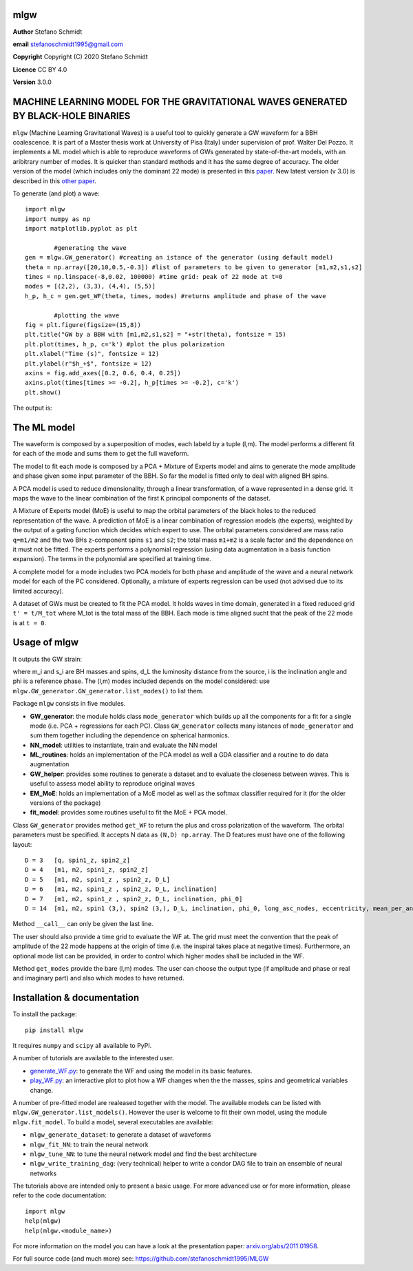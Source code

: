 mlgw
====

**Author** Stefano Schmidt

**email** stefanoschmidt1995@gmail.com

**Copyright** Copyright (C) 2020 Stefano Schmidt

**Licence** CC BY 4.0

**Version** 3.0.0

MACHINE LEARNING MODEL FOR THE GRAVITATIONAL WAVES GENERATED BY BLACK-HOLE BINARIES
===================================================================================

``mlgw`` (Machine Learning Gravitational Waves) is a useful tool to quickly generate a GW waveform for a BBH coalescence. It is part of a Master thesis work at University of Pisa (Italy) under supervision of prof. Walter Del Pozzo.
It implements a ML model which is able to reproduce waveforms of GWs generated by state-of-the-art models, with an aribitrary number of modes. It is quicker than standard methods and it has the same degree of accuracy.
The older version of the model (which includes only the dominant 22 mode) is presented in this `paper <https://arxiv.org/abs/2011.01958>`_. New latest version (v 3.0) is described in this `other paper <https://arxiv.org/abs/2402.06587>`_.

To generate (and plot) a wave:
::

	import mlgw
	import numpy as np
	import matplotlib.pyplot as plt

		#generating the wave
	gen = mlgw.GW_generator() #creating an istance of the generator (using default model)
	theta = np.array([20,10,0.5,-0.3]) #list of parameters to be given to generator [m1,m2,s1,s2]
	times = np.linspace(-8,0.02, 100000) #time grid: peak of 22 mode at t=0
	modes = [(2,2), (3,3), (4,4), (5,5)]
	h_p, h_c = gen.get_WF(theta, times, modes) #returns amplitude and phase of the wave

		#plotting the wave
	fig = plt.figure(figsize=(15,8))
	plt.title("GW by a BBH with [m1,m2,s1,s2] = "+str(theta), fontsize = 15)
	plt.plot(times, h_p, c='k') #plot the plus polarization
	plt.xlabel("Time (s)", fontsize = 12)
	plt.ylabel(r"$h_+$", fontsize = 12)
	axins = fig.add_axes([0.2, 0.6, 0.4, 0.25])
	axins.plot(times[times >= -0.2], h_p[times >= -0.2], c='k')
	plt.show()

The output is:

.. image:: https://raw.githubusercontent.com/stefanoschmidt1995/MLGW/master/docs/img/WF_example.png
   :width: 700px

The ML model
============
The waveform is composed by a superposition of modes, each labeld by a tuple (l,m). The model performs a different fit for each of the mode and sums them to get the full waveform.

The model to fit each mode is composed by a PCA + Mixture of Experts model and aims to generate the mode amplitude and phase given some input parameter of the BBH. So far the model is fitted only to deal with aligned BH spins.

A PCA model is used to reduce dimensionality, through a linear transformation, of a wave represented in a dense grid. It maps the wave to the linear combination of the first ``K`` principal components of the dataset.

A Mixture of Experts model (MoE) is useful to map the orbital parameters of the black holes to the reduced representation of the wave. A prediction of MoE is a linear combination of regression models (the experts), weighted by the output of a gating function which decides which expert to use. The orbital parameters considered are mass ratio ``q=m1/m2`` and the two BHs z-component spins ``s1`` and ``s2``; the total mass ``m1+m2`` is a scale factor and the dependence on it must not be fitted.
The experts performs a polynomial regression (using data augmentation in a basis function expansion). The terms in the polynomial are specified at training time.

A complete model for a mode includes two PCA models for both phase and amplitude of the wave and a neural network model for each of the PC considered. Optionally, a mixture of experts regression can be used (not advised due to its limited accuracy).

A dataset of GWs must be created to fit the PCA model. It holds waves in time domain, generated in a fixed reduced grid ``t' = t/M_tot`` where M_tot is the total mass of the BBH.
Each mode is time aligned sucht that the peak of the 22 mode is at ``t = 0``.

Usage of mlgw
=============
It outputs the GW strain:

.. image:: https://raw.githubusercontent.com/stefanoschmidt1995/MLGW/master/docs/img/strain.png
   :width: 700px

where m_i and s_i are BH masses and spins, d_L the luminosity distance from the source, i is the inclination angle and phi is a reference phase. The (l,m) modes included depends on the model considered: use ``mlgw.GW_generator.GW_generator.list_modes()`` to list them.

Package ``mlgw`` consists in five modules.

* **GW_generator**: the module holds class ``mode_generator`` which builds up all the components for a fit for a single mode (i.e. PCA + regressions for each PC). Class ``GW_generator`` collects many istances of ``mode_generator`` and sum them together including the dependence on spherical harmonics.
* **NN_model**: utilities to instantiate, train and evaluate the NN model
* **ML_routines**: holds an implementation of the PCA model as well a GDA classifier and a routine to do data augmentation
* **GW_helper**: provides some routines to generate a dataset and to evaluate the closeness between waves. This is useful to assess model ability to reproduce original waves
* **EM_MoE**: holds an implementation of a MoE model as well as the softmax classifier required for it (for the older versions of the package)
* **fit_model**: provides some routines useful to fit the MoE + PCA model.

Class ``GW_generator`` provides method ``get_WF`` to return the plus and cross polarization of the waveform. The orbital parameters must be specified. It accepts N data as ``(N,D) np.array``. The D features must have one of the following layout:
::

	D = 3	[q, spin1_z, spin2_z]
	D = 4	[m1, m2, spin1_z, spin2_z]
	D = 5	[m1, m2, spin1_z , spin2_z, D_L]
	D = 6	[m1, m2, spin1_z , spin2_z, D_L, inclination]
	D = 7	[m1, m2, spin1_z , spin2_z, D_L, inclination, phi_0]
	D = 14	[m1, m2, spin1 (3,), spin2 (3,), D_L, inclination, phi_0, long_asc_nodes, eccentricity, mean_per_ano]

Method ``__call__`` can only be given the last line.

The user should also provide a time grid to evaluate the WF at. The grid must meet the convention that the peak of amplitude of the 22 mode happens at the origin of time (i.e. the inspiral takes place at negative times).
Furthermore, an optional mode list can be provided, in order to control which higher modes shall be included in the WF.

Method ``get_modes`` provide the bare (l,m) modes. The user can choose the output type (if amplitude and phase or real and imaginary part) and also which modes to have returned.

Installation & documentation
============================
To install the package: ::

	pip install mlgw

It requires ``numpy`` and ``scipy`` all available to PyPI.

A number of tutorials are available to the interested user.

* `generate_WF.py <https://raw.githubusercontent.com/stefanoschmidt1995/MLGW/master/examples/generate_WF.py>`_: to generate the WF and using the model in its basic features.
* `play_WF.py <https://raw.githubusercontent.com/stefanoschmidt1995/MLGW/master/examples/play_WF.py>`_: an interactive plot to plot how a WF changes when the the masses, spins and geometrical variables change.

A number of pre-fitted model are realeased together with the model. The available models can be listed with ``mlgw.GW_generator.list_models()``.
However the user is welcome to fit their own model, using the module ``mlgw.fit_model``. To build a model, several executables are available:

* ``mlgw_generate_dataset``: to generate a dataset of waveforms
* ``mlgw_fit_NN``: to train the neural network
* ``mlgw_tune_NN``: to tune the neural network model and find the best architecture
* ``mlgw_write_training_dag``: (very technical) helper to write a condor DAG file to train an ensemble of neural networks
	
The tutorials above are intended only to present a basic usage.
For more advanced use or for more information, please refer to the code documentation: ::

	import mlgw
	help(mlgw)
	help(mlgw.<module_name>)

For more information on the model you can have a look at the presentation paper: `arxiv.org/abs/2011.01958 <https://arxiv.org/abs/2011.01958>`_.

For full source code (and much more) see: https://github.com/stefanoschmidt1995/MLGW


